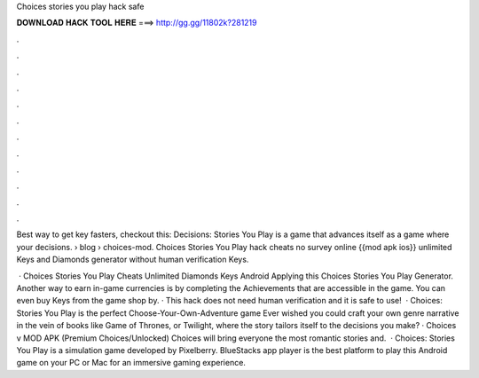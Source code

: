 Choices stories you play hack safe



𝐃𝐎𝐖𝐍𝐋𝐎𝐀𝐃 𝐇𝐀𝐂𝐊 𝐓𝐎𝐎𝐋 𝐇𝐄𝐑𝐄 ===> http://gg.gg/11802k?281219



.



.



.



.



.



.



.



.



.



.



.



.

Best way to get key fasters, checkout this:  Decisions: Stories You Play is a game that advances itself as a game where your decisions.  › blog › choices-mod. Choices Stories You Play hack cheats no survey online {{mod apk ios}} unlimited Keys and Diamonds generator without human verification Keys.

 · Choices Stories You Play Cheats Unlimited Diamonds Keys Android Applying this Choices Stories You Play Generator. Another way to earn in-game currencies is by completing the Achievements that are accessible in the game. You can even buy Keys from the game shop by. · This hack does not need human verification and it is safe to use!  · Choices: Stories You Play is the perfect Choose-Your-Own-Adventure game Ever wished you could craft your own genre narrative in the vein of books like Game of Thrones, or Twilight, where the story tailors itself to the decisions you make? · Choices v MOD APK (Premium Choices/Unlocked) Choices will bring everyone the most romantic stories and.  · Choices: Stories You Play is a simulation game developed by Pixelberry. BlueStacks app player is the best platform to play this Android game on your PC or Mac for an immersive gaming experience.
